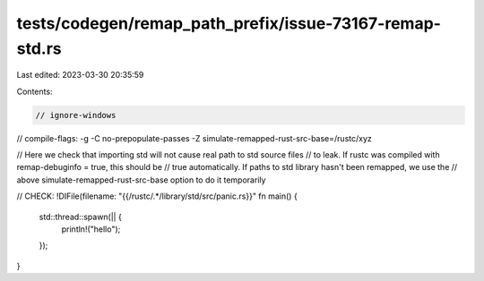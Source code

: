 tests/codegen/remap_path_prefix/issue-73167-remap-std.rs
========================================================

Last edited: 2023-03-30 20:35:59

Contents:

.. code-block:: rs

    // ignore-windows

// compile-flags: -g  -C no-prepopulate-passes -Z simulate-remapped-rust-src-base=/rustc/xyz

// Here we check that importing std will not cause real path to std source files
// to leak. If rustc was compiled with remap-debuginfo = true, this should be
// true automatically. If paths to std library hasn't been remapped, we use the
// above simulate-remapped-rust-src-base option to do it temporarily

// CHECK: !DIFile(filename: "{{/rustc/.*/library/std/src/panic.rs}}"
fn main() {
    std::thread::spawn(|| {
        println!("hello");
    });
}


